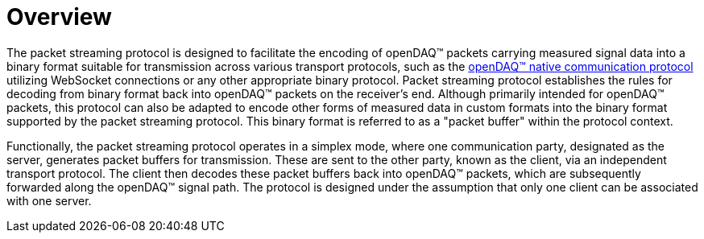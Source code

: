 = Overview

The packet streaming protocol is designed to facilitate the encoding of openDAQ(TM) packets carrying measured signal data into a binary format suitable for transmission across various transport protocols,
such as the xref:native_communication_protocol:introduction.adoc[openDAQ(TM) native communication protocol]
utilizing WebSocket connections or any other appropriate binary protocol. Packet streaming protocol establishes the rules for decoding from binary format
back into openDAQ(TM) packets on the receiver's end. Although primarily intended for openDAQ(TM) packets, this protocol can also be adapted to encode other forms of measured data in custom formats into the binary
format supported by the packet streaming protocol. This binary format is referred to as a "packet buffer" within the protocol context.

Functionally, the packet streaming protocol operates in a simplex mode, where one communication party, designated as the server, generates packet buffers for transmission. 
These are sent to the other party, known as the client, via an independent transport protocol. The client then decodes these packet buffers back into openDAQ(TM) packets,
which are subsequently forwarded along the openDAQ(TM) signal path. The protocol is designed under the assumption that only one client can be associated with one server.
